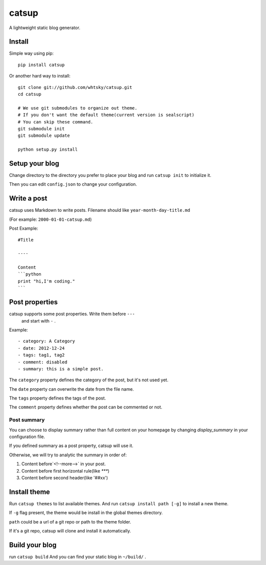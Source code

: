 ================
catsup
================

.. image:: https://travis-ci.org/whtsky/catsup.png?branch=master
    :target: https://travis-ci.org/whtsky/catsup

A lightweight static blog generator.

Install
========

Simple way using pip::

    pip install catsup


Or another hard way to install::

    git clone git://github.com/whtsky/catsup.git
    cd catsup

    # We use git submodules to organize out theme.
    # If you don't want the default theme(current version is sealscript)
    # You can skip these command.
    git submodule init
    git submodule update

    python setup.py install


Setup your blog
===============

Change directory to the directory you prefer to place your blog and run ``catsup init`` to initialize it.

Then you can edit ``config.json`` to change your configuration.


Write a post
============
catsup uses Markdown to write posts.
Filename should like ``year-month-day-title.md``

(For example: ``2000-01-01-catsup.md``)

Post Example::

    #Title

    ----

    Content
    ```python
    print "hi,I'm coding."
    ```

Post properties
================
catsup supports some post properties. Write them before ``---``
 and start with ``-`` .
Example::

    - category: A Category
    - date: 2012-12-24
    - tags: tag1, tag2
    - comment: disabled
    - summary: this is a simple post.

The ``category`` property defines the category of the post, but it's not used yet.

The ``date`` property can overwrite the date from the file name.

The ``tags`` property defines the tags of the post.

The ``comment`` property defines whether the post can be commented or not.

Post summary
-------------

You can choose to display summary rather than full content on your homepage
by changing `display_summary` in your configuration file.

If you defined summary as a post property, catsup will use it.

Otherwise, we will try to analytic the summary in order of:

1. Content before`<!--more-->` in your post.

2. Content before first horizontal rule(like `***`)

3. Content before second header(like '##xx')


Install theme
=============

Run ``catsup themes`` to list available themes. And run ``catsup install path [-g]`` to install a new theme.

If ``-g`` flag present, the theme would be install in the global themes directory.

``path`` could be a url of a git repo or path to the theme folder.

If it's a git repo, catsup will clone and install it automatically.


Build your blog
=================
run ``catsup build``
And you can find your static blog in ``~/build/`` .